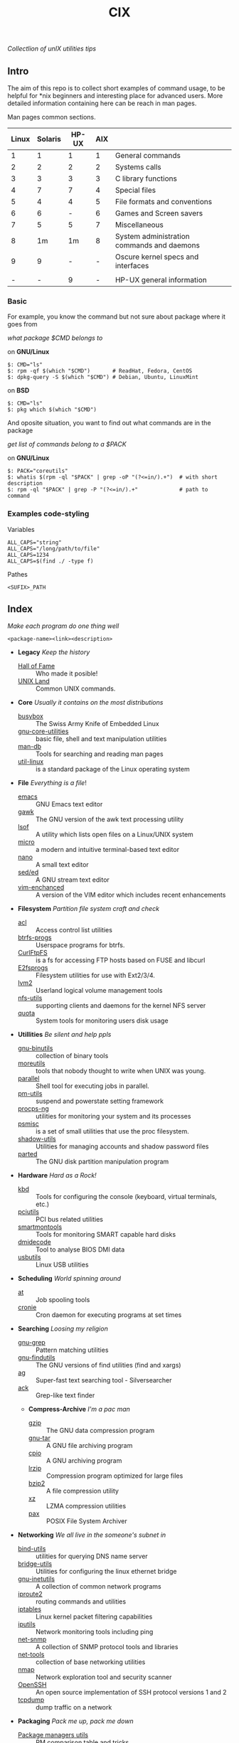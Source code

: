 # File          : README.org
# Created       : Sat 07 Nov 2015 22:58:38
# Last Modified : <2016-11-14 Mon 22:20:09 GMT> sharlatan
# Maintainer    : sharlatan <sharlatanus@gmail.com>
# Short         :

#+OPTIONS: num:nil
#+OPTIONS: toc:nil

#+TITLE: CIX
/Collectlion of unIX utilities tips/

** Intro

The aim of this repo is to collect short examples of command usage, to be
helpful for *nix beginners and interesting place for advanced users.  More
detailed information containing here can be reach in man pages.

Man pages common sections.

| Linux | Solaris | HP-UX | AIX |                                            |
|-------+---------+-------+-----+--------------------------------------------|
|     1 |       1 |     1 |   1 | General commands                           |
|     2 |       2 |     2 |   2 | Systems calls                              |
|     3 |       3 |     3 |   3 | C library functions                        |
|     4 |       7 |     7 |   4 | Special files                              |
|     5 |       4 |     4 |   5 | File formats and conventions               |
|     6 |       6 |     - |   6 | Games and Screen savers                    |
|     7 |       5 |     5 |   7 | Miscellaneous                              |
|     8 |      1m |    1m |   8 | System administration commands and daemons |
|     9 |       9 |     - |   - | Oscure kernel specs and interfaces         |
|       |         |       |     |                                            |
|     - |       - |     9 |   - | HP-UX general information                  |
|-------+---------+-------+-----+--------------------------------------------|

*** Basic
For example, you know the command but not sure about package where it goes from

/what package $CMD belongs to/

on *GNU/Linux*
#+BEGIN_EXAMPLE
    $: CMD="ls"
    $: rpm -qf $(which "$CMD")       # ReadHat, Fedora, CentOS
    $: dpkg-query -S $(which "$CMD") # Debian, Ubuntu, LinuxMint
#+END_EXAMPLE

on *BSD*
#+BEGIN_EXAMPLE
    $: CMD="ls"
    $: pkg which $(which "$CMD")
#+END_EXAMPLE

And oposite situation, you want to find out what commands are in the package

/get list of commands belong to a $PACK/

on *GNU/Linux*
#+BEGIN_EXAMPLE
    $: PACK="coreutils"
    $: whatis $(rpm -ql "$PACK" | grep -oP "(?<=in/).+")  # with short description
    $: rpm -ql "$PACK" | grep -P "(?<=in/).+"             # path to command
#+END_EXAMPLE
*** Examples code-styling
Variables
: ALL_CAPS="string"
: ALL_CAPS="/long/path/to/file"
: ALL_CAPS=1234
: ALL_CAPS=$(find ./ -type f)

Pathes
: <SUFIX>_PATH
** Index
/Make each program do one thing well/

: <package-name><link><description>

- *Legacy* /Keep the history/
  + [[./spices/cix-hall_of_fame.org][Hall of Fame]] :: Who made it posible!
  + [[./spices/cix-unix_land.org][UNIX Land]] :: Common UNIX commands.

- *Core* /Usually it contains on the most distributions/
  + [[./spices/cix-busybox.org][busybox]] :: The Swiss Army Knife of Embedded Linux
  + [[./spices/cix-gnu-core-utilities.org][gnu-core-utilities]] :: basic file, shell and text manipulation utilities
  + [[./spices/cix-man-db.org][man-db]] :: Tools for searching and reading man pages
  + [[./spices/cix-util-linux.org][util-linux]] :: is a standard package of the Linux operating system

- *File* /Everything is a file/!
  + [[./spices/cix-emacs.org][emacs]] :: GNU Emacs text editor
  + [[./spices/cix-gawk.org][gawk]] :: The GNU version of the awk text processing utility
  + [[./spices/cix-lsof.org][lsof]] :: A utility which lists open files on a Linux/UNIX system
  + [[./spices/cix-micro.org][micro]] :: a modern and intuitive terminal-based text editor
  + [[./spices/cix-nano.org][nano]] :: A small text editor
  + [[./spices/cix-sed.org][sed/ed]] :: A GNU stream text editor
  + [[./spices/cix-vim.org][vim-enchanced]] :: A version of the VIM editor which includes recent enhancements

- *Filesystem* /Partition file system craft and check/
  + [[./spices/cix-acl.org][acl]] :: Access control list utilities
  + [[./spices/cix-btrfs-progs.org][btrfs-progs]] :: Userspace programs for btrfs.
  + [[./spices/cix-curlftpfs.org][CurlFtpFS]] :: is a fs for accessing FTP hosts based on FUSE and libcurl
  + [[./spices/cix-e2fsprogs.org][E2fsprogs]] :: Filesystem utilities for use with Ext2/3/4.
  + [[./spices/cix-lvm2.org][lvm2]] :: Userland logical volume management tools
  + [[./spices/cix-nfs-utils.org][nfs-utils]] :: supporting clients and daemons for the kernel NFS server
  + [[./spices/cix-linux_diskquota.org][quota]] :: System tools for monitoring users disk usage

- *Utillities* /Be silent and help ppls/
  + [[./spices/cix-gnu-binutils.org][gnu-binutils]] :: collection of binary tools
  + [[./spices/cix-moreutils.org][moreutils]] :: tools that nobody thought to write when UNIX was young.
  + [[file:./spices/cix-parallel.org][parallel]] :: Shell tool for executing jobs in parallel.
  + [[./spices/cix-pm-utils.org][pm-utils]] :: suspend and powerstate setting framework
  + [[./spices/cix-procps-ng.org][procps-ng]] :: utilities for monitoring your system and its processes
  + [[./spices/cix-psmisc.org][psmisc]] :: is a set of small utilities that use the proc filesystem.
  + [[./spices/cix-shadow-utils.org][shadow-utils]] :: Utilities for managing accounts and shadow password files
  + [[file:./spices/cix-parted.org][parted]]  :: The GNU disk partition manipulation program

- *Hardware* /Hard as a Rock!/
  + [[./spices/cix-kbd.org][kbd]] :: Tools for configuring the console (keyboard, virtual terminals, etc.)
  + [[./spices/cix-pciutils.org][pciutils]] :: PCI bus related utilities
  + [[./spices/cix-smartmontools.org][smartmontools]] :: Tools for monitoring SMART capable hard disks
  + [[./spices/cix-dmidecode.org][dmidecode]] :: Tool to analyse BIOS DMI data
  + [[./spices/cix-usbutils.org][usbutils]] :: Linux USB utilities

- *Scheduling* /World spinning around/
  + [[./spices/cix-at.org][at]] :: Job spooling tools
  + [[./spices/cix-cronie.org][cronie]]  :: Cron daemon for executing programs at set times

- *Searching* /Loosing my religion/
  + [[./spices/cix-gnu-grep.org][gnu-grep]] :: Pattern matching utilities
  + [[./spices/cix-gnu-findutils.org][gnu-findutils]] :: The GNU versions of find utilities (find and xargs)
  + [[./spices/cix-ag.org][ag]] :: Super-fast text searching tool - Silversearcher
  + [[./spices/cix-ack.org][ack]] :: Grep-like text finder

 - *Compress-Archive* /I'm a pac man/
  + [[./spices/cix-gzip.org][gzip]] :: The GNU data compression program
  + [[./spices/cix-gnu-tar.org][gnu-tar]] :: A GNU file archiving program
  + [[./spices/cix-cpio.org][cpio]] :: A GNU archiving program
  + [[./spices/cix-lrzip.org][lrzip]] :: Compression program optimized for large files
  + [[./spices/cix-bzip2.org][bzip2]] :: A file compression utility
  + [[./spices/cix-xz.org][xz]] :: LZMA compression utilities
  + [[./spices/cix-pax.org][pax]] :: POSIX File System Archiver

- *Networking* /We all live in the someone's subnet in/
  + [[./spices/cix-bind-utils.org][bind-utils]] :: utilities for querying DNS name server
  + [[./spices/cix-bridge_utils.org][bridge-utils]] :: Utilities for configuring the linux ethernet bridge
  + [[./spices/cix-gnu-inetutils.org][gnu-inetutils]] :: A collection of common network programs
  + [[./spices/cix-iproute2.org][iproute2]] :: routing commands and utilities
  + [[./spices/cix-iptables.org][iptables]] :: Linux kernel packet filtering capabilities
  + [[./spices/cix-iputils.org][iputils]] :: Network monitoring tools including ping
  + [[./spices/cix-net-snmp.org][net-snmp]] :: A collection of SNMP protocol tools and libraries
  + [[./spices/cix-net-tools.org][net-tools]] :: collection of base networking utilities
  + [[./spices/cix-nmap.org][nmap]] :: Network exploration tool and security scanner
  + [[./spices/cix-openssh.org][OpenSSH]] :: An open source implementation of SSH protocol versions 1 and 2
  + [[./spices/cix-tcpdump.org][tcpdump]] :: dump traffic on a network

- *Packaging* /Pack me up, pack me down/
  + [[./spices/cix-packet-managers.org][Package managers utils]] :: PM comparison table and tricks.

- *Shell* /Not just sand.../
  + [[./spices/cix-gnu-bash-builtin.org][gnu-bash-builtin]] :: GNU Bash shell built in commands
  + [[./spices/cix-fish.org][fish]] ::  A friendly interactive shell
  + [[./spices/cix-screen.org][screen]] :: A screen manager that supports multiple logins on one terminal
  + [[./spices/cix-tmux.org][tmux]] :: A terminal multiplexer
  + [[./spices/cix-zsh.org/][zsh]] ::  Powerful interactive shell

- *Development* /In the fields of observation chance favors only the prepared mind./
  + [[./spices/cix-glibc-common.org][glibc-common]] :: Common binaries and locale data for glibc

- *Research* /I've got a clue!/
  + [[./spices/cix-netkit.org][Linux Netkit]] :: Utilities for managing processes on your system

- *Kernel* /Got to basic/
  + [[./spices/cix-kmod.org][kmod]] :: Linux kernel module management utilities

- *Cryptograpy* /Who break Enigma code?/
  + [[./spices/cix-gpg.org][gnupg]] :: A GNU utility for secure communication and data storage

- *GUI* /Pleas your eyes/
  + [[file:./spices/cix-fontconfig.org][fontconfig]] :: Font configuration and customization library

- *Security* /It's never be save/
-----
** Glosary
- DMI ::
- GUI ::
- MBR ::
** References
*** Books
- Ellen Sieve, Stephen Figgins, Robert Love & Arnold Robbinsp
  *LINUX in a nutshell 6th Edition;*
  O'reilly media, 2009;
- Evi Nemeth, Garth Snyder, Trent R. Hein, Ben Whaley;
  *UNIX and LINUX System Administration Handbook 4th edition*;
  Prentice Hall, 2013;
- Arnold Robbins;
  *UNIX in a Nutshell*;
  O'reilly, 2008;

*** Links
- GNU Coreutils http://www.gnu.org/software/coreutils/manual/coreutils.html
- Basics of the Unix Philosophy http://homepage.cs.uri.edu/~thenry/resources/unix_art/ch01s06.html
- Filenames and Pathnames in Shell: How to do it Correctly http://www.dwheeler.com/essays/filenames-in-shell.html
- http://www.commandlinefu.com/commands/browse/sort-by-votes
- http://everythingsysadmin.com/

*** Wikis
- http://wiki.bash-hackers.org/
- https://emacswiki.org/
- https://wiki.archlinux.org/
- https://wiki.freebsd.org/
- https://wiki.ubuntu.com/

*** Hubs
- Bioinformatics one-liners https://github.com/stephenturner/oneliners
- Awesome Shell https://github.com/alebcay/awesome-shell
- Awesome Bash https://github.com/awesome-lists/awesome-bash

*** IRC
- irc.freenode.org ::
  - #linux was created on 2001-02-09 23:16:24
# End of README.org
